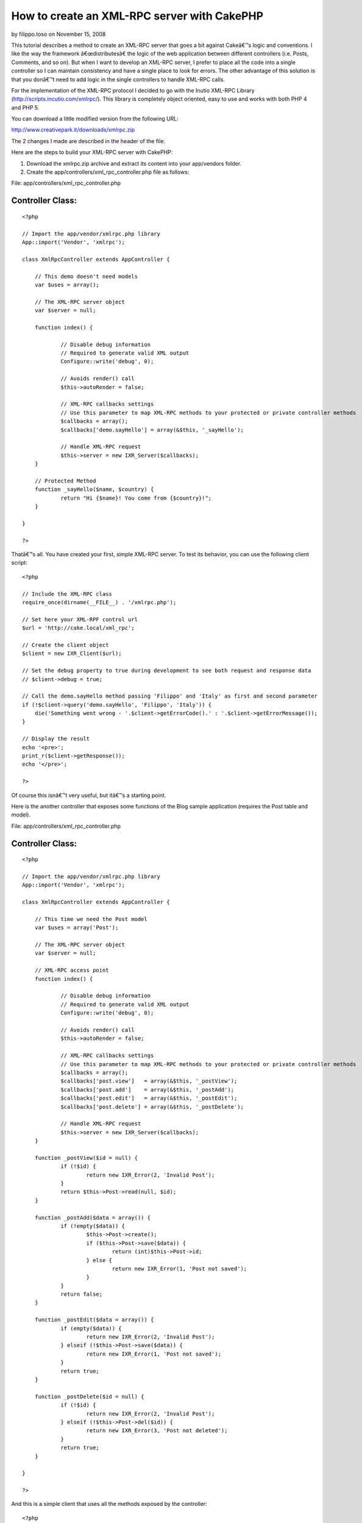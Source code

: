 How to create an XML-RPC server with CakePHP
============================================

by filippo.toso on November 15, 2008

This tutorial describes a method to create an XML-RPC server that goes
a bit against Cakeâ€™s logic and conventions.
I like the way the framework â€œdistributesâ€ the logic of the web
application between different controllers (i.e. Posts, Comments, and
so on). But when I want to develop an XML-RPC server, I prefer to
place all the code into a single controller so I can maintain
consistency and have a single place to look for errors. The other
advantage of this solution is that you donâ€™t need to add logic in
the single controllers to handle XML-RPC calls.

For the implementation of the XML-RPC protocol I decided to go with
the Inutio XML-RPC Library (`http://scripts.incutio.com/xmlrpc/`_).
This library is completely object oriented, easy to use and works with
both PHP 4 and PHP 5.

You can download a little modified version from the following URL:

`http://www.creativepark.it/downloads/xmlrpc.zip`_

The 2 changes I made are described in the header of the file.

Here are the steps to build your XML-RPC server with CakePHP:


#. Download the xmlrpc.zip archive and extract its content into your
   app/vendors folder.
#. Create the app/controllers/xml_rpc_controller.php file as follows:

File: app/controllers/xml_rpc_controller.php

Controller Class:
`````````````````

::

    <?php 
    
    // Import the app/vendor/xmlrpc.php library
    App::import('Vendor', 'xmlrpc');
    
    class XmlRpcController extends AppController {
    
    	// This demo doesn't need models
    	var $uses = array();
    	
    	// The XML-RPC server object
    	var $server = null;
    
    	function index() {
    
    		// Disable debug information
    		// Required to generate valid XML output
    		Configure::write('debug', 0); 
    
    		// Avoids render() call
    		$this->autoRender = false;
    
    		// XML-RPC callbacks settings
    		// Use this parameter to map XML-RPC methods to your protected or private controller methods
    		$callbacks = array();
    		$callbacks['demo.sayHello'] = array(&$this, '_sayHello');
    
    		// Handle XML-RPC request
    		$this->server = new IXR_Server($callbacks);
    	}
    	
    	// Protected Method
    	function _sayHello($name, $country) {
    		return "Hi {$name}! You come from {$country}!";
    	}
    	
    }
    
    ?>

Thatâ€™s all. You have created your first, simple XML-RPC server.
To test its behavior, you can use the following client script:

::

    <?php
    
    // Include the XML-RPC class
    require_once(dirname(__FILE__) . '/xmlrpc.php');
    
    // Set here your XML-RPF control url
    $url = 'http://cake.local/xml_rpc';
    
    // Create the client object
    $client = new IXR_Client($url);
    
    // Set the debug property to true during development to see both request and response data
    // $client->debug = true;
    
    // Call the demo.sayHello method passing 'Filippo' and 'Italy' as first and second parameter
    if (!$client->query('demo.sayHello', 'Filippo', 'Italy')) {
        die('Something went wrong - '.$client->getErrorCode().' : '.$client->getErrorMessage());
    }
    
    // Display the result
    echo '<pre>';
    print_r($client->getResponse());
    echo '</pre>';
    
    ?>

Of course this isnâ€™t very useful, but itâ€™s a starting point.

Here is the another controller that exposes some functions of the Blog
sample application (requires the Post table and model).

File: app/controllers/xml_rpc_controller.php

Controller Class:
`````````````````

::

    <?php 
    
    // Import the app/vendor/xmlrpc.php library
    App::import('Vendor', 'xmlrpc');
    
    class XmlRpcController extends AppController {
    
    	// This time we need the Post model
    	var $uses = array('Post');
    	
    	// The XML-RPC server object
    	var $server = null;
    	
    	// XML-RPC access point
    	function index() {
    
    		// Disable debug information
    		// Required to generate valid XML output
    		Configure::write('debug', 0); 
    
    		// Avoids render() call
    		$this->autoRender = false;
    
    		// XML-RPC callbacks settings
    		// Use this parameter to map XML-RPC methods to your protected or private controller methods
    		$callbacks = array();
    		$callbacks['post.view']   = array(&$this, '_postView');
    		$callbacks['post.add']    = array(&$this, '_postAdd');
    		$callbacks['post.edit']   = array(&$this, '_postEdit');
    		$callbacks['post.delete'] = array(&$this, '_postDelete');
    
    		// Handle XML-RPC request
    		$this->server = new IXR_Server($callbacks);
    	}
    
    	function _postView($id = null) {
    		if (!$id) {
    			return new IXR_Error(2, 'Invalid Post');
    		}
    		return $this->Post->read(null, $id);
    	}
    
    	function _postAdd($data = array()) {
    		if (!empty($data)) {
    			$this->Post->create();
    			if ($this->Post->save($data)) {
    				return (int)$this->Post->id;
    			} else {
    				return new IXR_Error(1, 'Post not saved');
    			}
    		}
    		return false;
    	}
    	
    	function _postEdit($data = array()) {
    		if (empty($data)) {
    			return new IXR_Error(2, 'Invalid Post');
    		} elseif (!$this->Post->save($data)) {
    			return new IXR_Error(1, 'Post not saved');
    		}
    		return true;
    	}	
    	
    	function _postDelete($id = null) {
    		if (!$id) {
    			return new IXR_Error(2, 'Invalid Post');
    		} elseif (!$this->Post->del($id)) {
    			return new IXR_Error(3, 'Post not deleted');
    		}		
    		return true;
    	}	
    	
    }
    
    ?>

And this is a simple client that uses all the methods exposed by the
controller:

::

    <?php
    
    // Include the XML-RPC class
    require_once(dirname(__FILE__) . '/xmlrpc.php');
    
    // Set here your XML-RPF control url
    $url = 'http://cake.local/xml_rpc';
    
    // Create the client object
    $client = new IXR_Client($url);
    
    // Set the debug property to true during development to see both request and response data
    // $client->debug = true;
    
    echo('<pre>');
    
    // ####################### Let's create a new Post ####################### //
    
    // Set Post data
    $post = array ('Post' => 
      array (
        'title' => 'My First XML-RPC Post',
        'body' => 'This is the post body.',
      ),
    );
    
    // Call post.add
    if (!$client->query('post.add', $post)) {
        die('Something went wrong - ' . $client->getErrorCode() . ' : ' . $client->getErrorMessage());
    }
    
    // Get new Post ID
    $post_id = (int)$client->getResponse();
    
    echo("New Post ID: {$post_id}\r\n");
    
    // ####################### Let's display the new Post ####################### //
    
    // Call post.view
    if (!$client->query('post.view', $post_id)) {
        die('Something went wrong - ' . $client->getErrorCode() . ' : ' . $client->getErrorMessage());
    }
    
    // Get the Post data
    $data = $client->getResponse();
    
    // Display the Post data
    print('Post data: ');
    print_r($data);
    
    // ####################### Let's edit the Post ####################### //
    
    // Change Post data
    $data['Post']['title']    = 'My First Edited XML-RPC Post';
    $data['Post']['modified'] =  date('Y-m-d H:i:s');
    
    // Call post.edit
    if (!$client->query('post.edit', $data)) {
        die('Something went wrong - ' . $client->getErrorCode() . ' : ' . $client->getErrorMessage());
    }
    
    echo("Post Modified\r\n");
    
    // ####################### Let's delete the Post ####################### //
    
    // Call post.delete
    if (!$client->query('post.delete', $data['Post']['id'])) {
        die('Something went wrong - ' . $client->getErrorCode() . ' : ' . $client->getErrorMessage());
    }
    
    echo("Post Deleted\r\n");
    
    echo('</pre>');
    
    ?>

As you can seen, thereâ€™s a bit of redundance of code between the
XmlRpcController and the PostsController of the Blog sample
application.

Creating an XML-RPC server with CakePHP is straight forward. You can
easily build an API for external developers using a common protocol
and the power of CakePHP.

.. _http://scripts.incutio.com/xmlrpc/: http://scripts.incutio.com/xmlrpc/
.. _http://www.creativepark.it/downloads/xmlrpc.zip: http://www.creativepark.it/downloads/xmlrpc.zip
.. meta::
    :title: How to create an XML-RPC server with CakePHP
    :description: CakePHP Article related to controller,xmlrpc,Snippets
    :keywords: controller,xmlrpc,Snippets
    :copyright: Copyright 2008 filippo.toso
    :category: snippets

